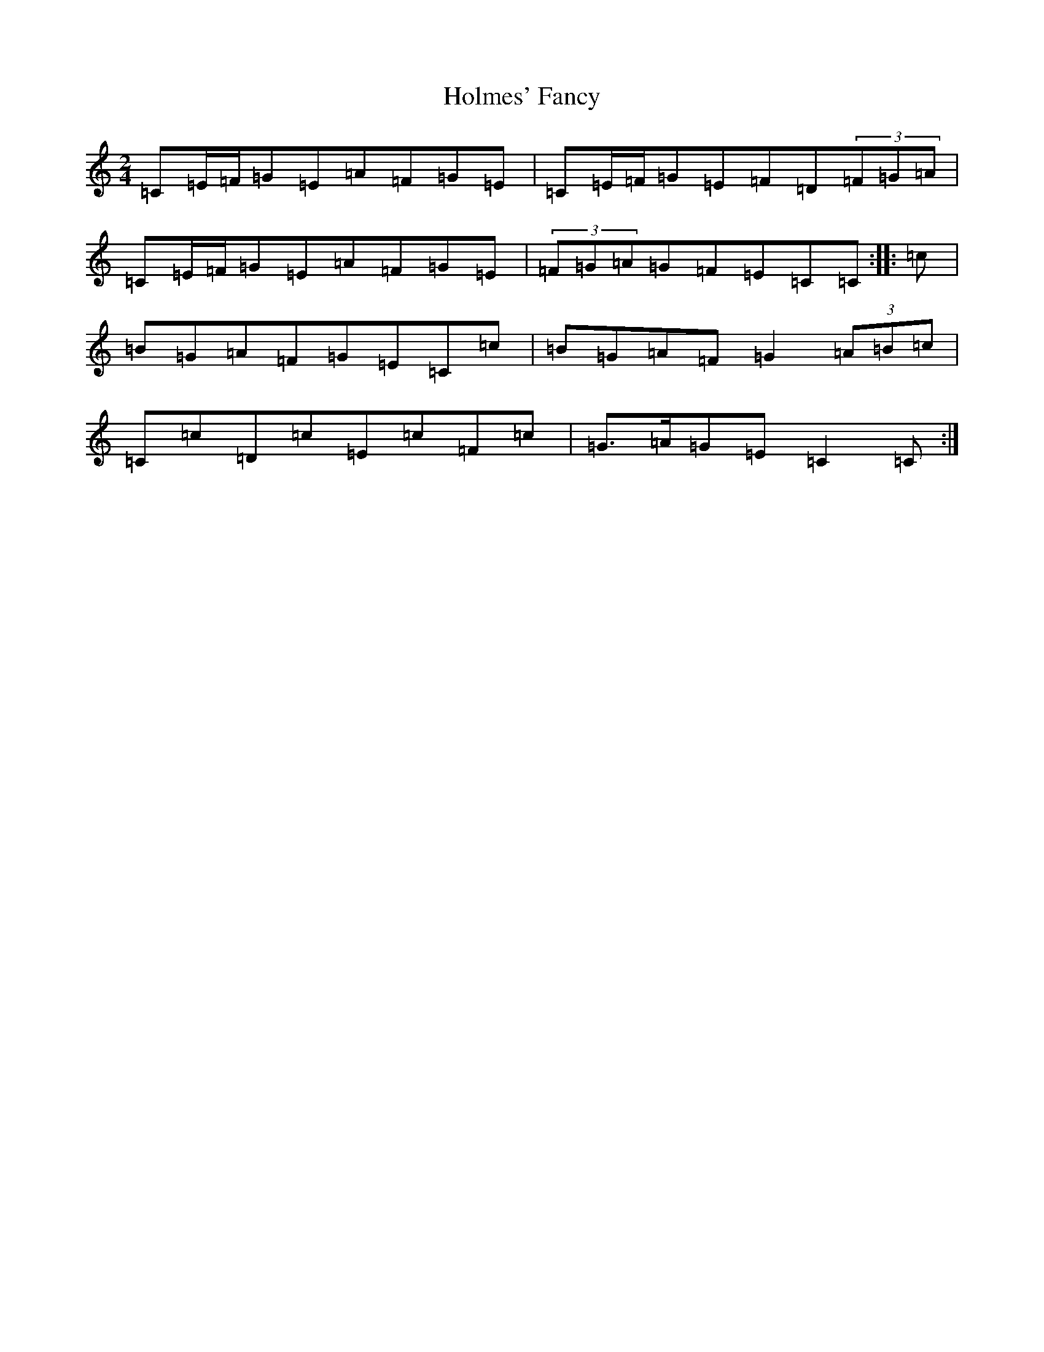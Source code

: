X: 9251
T: Holmes' Fancy
S: https://thesession.org/tunes/7848#setting7848
R: polka
M:2/4
L:1/8
K: C Major
=C=E/2=F/2=G=E=A=F=G=E|=C=E/2=F/2=G=E=F=D(3=F=G=A|=C=E/2=F/2=G=E=A=F=G=E|(3=F=G=A=G=F=E=C=C:||:=c|=B=G=A=F=G=E=C=c|=B=G=A=F=G2(3=A=B=c|=C=c=D=c=E=c=F=c|=G>=A=G=E=C2=C:|
